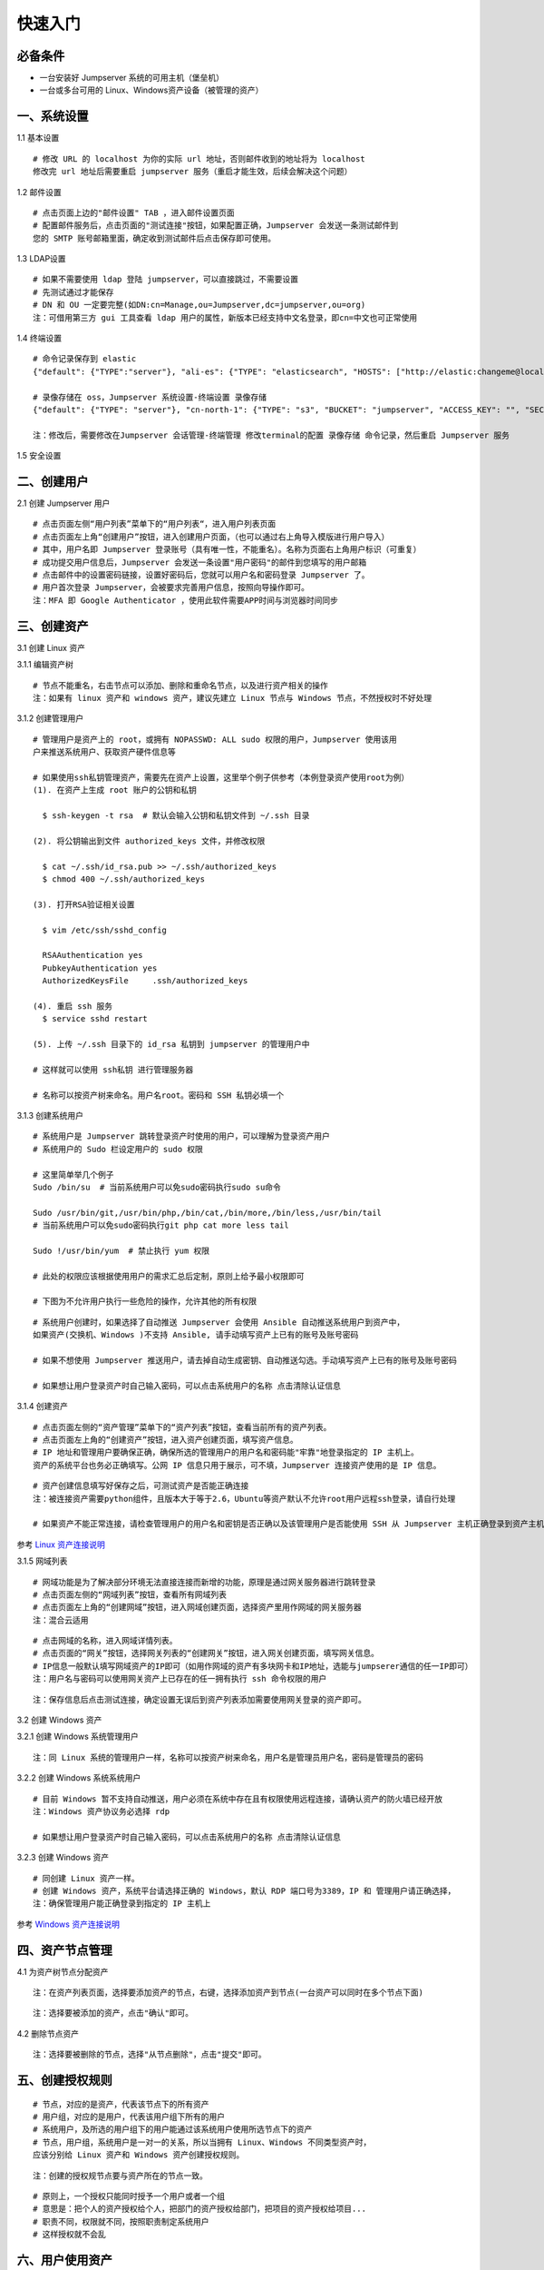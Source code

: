 快速入门
==================

必备条件
````````````````

- 一台安装好 Jumpserver 系统的可用主机（堡垒机）
- 一台或多台可用的 Linux、Windows资产设备（被管理的资产）

一、系统设置
````````````````````

1.1 基本设置

::

    # 修改 URL 的 localhost 为你的实际 url 地址，否则邮件收到的地址将为 localhost
    修改完 url 地址后需要重启 jumpserver 服务（重启才能生效，后续会解决这个问题）

.. image:: _static/img/basic_setting.jpg

1.2 邮件设置

::

    # 点击页面上边的"邮件设置" TAB ，进入邮件设置页面
    # 配置邮件服务后，点击页面的"测试连接"按钮，如果配置正确，Jumpserver 会发送一条测试邮件到
    您的 SMTP 账号邮箱里面，确定收到测试邮件后点击保存即可使用。

.. image:: _static/img/smtp_setting.jpg

1.3 LDAP设置

::

    # 如果不需要使用 ldap 登陆 jumpserver，可以直接跳过，不需要设置
    # 先测试通过才能保存
    # DN 和 OU 一定要完整(如DN:cn=Manage,ou=Jumpserver,dc=jumpserver,ou=org)
    注：可借用第三方 gui 工具查看 ldap 用户的属性，新版本已经支持中文名登录，即cn=中文也可正常使用

1.4 终端设置

::

    # 命令记录保存到 elastic
    {"default": {"TYPE":"server"}, "ali-es": {"TYPE": "elasticsearch", "HOSTS": ["http://elastic:changeme@localhost:9200"]}}

    # 录像存储在 oss，Jumpserver 系统设置-终端设置 录像存储
    {"default": {"TYPE": "server"}, "cn-north-1": {"TYPE": "s3", "BUCKET": "jumpserver", "ACCESS_KEY": "", "SECRET_KEY": "", "REGION": "cn-north-1"}, "ali-oss": {"TYPE": "oss", "BUCKET": "jumpserver", "ACCESS_KEY": "", "SECRET_KEY": "", "ENDPOINT": "http://oss-cn-hangzhou.aliyuncs.com"}}

    注：修改后，需要修改在Jumpserver 会话管理-终端管理 修改terminal的配置 录像存储 命令记录，然后重启 Jumpserver 服务

1.5 安全设置

二、创建用户
`````````````````````

2.1 创建 Jumpserver 用户

::

    # 点击页面左侧“用户列表”菜单下的“用户列表“，进入用户列表页面
    # 点击页面左上角“创建用户”按钮，进入创建用户页面，（也可以通过右上角导入模版进行用户导入）
    # 其中，用户名即 Jumpserver 登录账号（具有唯一性，不能重名）。名称为页面右上角用户标识（可重复）
    # 成功提交用户信息后，Jumpserver 会发送一条设置"用户密码"的邮件到您填写的用户邮箱
    # 点击邮件中的设置密码链接，设置好密码后，您就可以用户名和密码登录 Jumpserver 了。
    # 用户首次登录 Jumpserver，会被要求完善用户信息，按照向导操作即可。
    注：MFA 即 Google Authenticator ，使用此软件需要APP时间与浏览器时间同步

.. image:: _static/img/admin_user.jpg

三、创建资产
``````````````````

3.1 创建 Linux 资产

3.1.1 编辑资产树

::

    # 节点不能重名，右击节点可以添加、删除和重命名节点，以及进行资产相关的操作
    注：如果有 linux 资产和 windows 资产，建议先建立 Linux 节点与 Windows 节点，不然授权时不好处理

.. image:: _static/img/asset_tree.jpg

3.1.2 创建管理用户

::

    # 管理用户是资产上的 root，或拥有 NOPASSWD: ALL sudo 权限的用户，Jumpserver 使用该用
    户来推送系统用户、获取资产硬件信息等

    # 如果使用ssh私钥管理资产，需要先在资产上设置，这里举个例子供参考（本例登录资产使用root为例）
    (1). 在资产上生成 root 账户的公钥和私钥

      $ ssh-keygen -t rsa  # 默认会输入公钥和私钥文件到 ~/.ssh 目录

    (2). 将公钥输出到文件 authorized_keys 文件，并修改权限

      $ cat ~/.ssh/id_rsa.pub >> ~/.ssh/authorized_keys
      $ chmod 400 ~/.ssh/authorized_keys

    (3). 打开RSA验证相关设置

      $ vim /etc/ssh/sshd_config

      RSAAuthentication yes
      PubkeyAuthentication yes
      AuthorizedKeysFile     .ssh/authorized_keys

    (4). 重启 ssh 服务
      $ service sshd restart

    (5). 上传 ~/.ssh 目录下的 id_rsa 私钥到 jumpserver 的管理用户中

    # 这样就可以使用 ssh私钥 进行管理服务器

    # 名称可以按资产树来命名。用户名root。密码和 SSH 私钥必填一个

.. image:: _static/img/create_asset_admin_user.jpg

3.1.3 创建系统用户

::

    # 系统用户是 Jumpserver 跳转登录资产时使用的用户，可以理解为登录资产用户
    # 系统用户的 Sudo 栏设定用户的 sudo 权限

    # 这里简单举几个例子
    Sudo /bin/su  # 当前系统用户可以免sudo密码执行sudo su命令

    Sudo /usr/bin/git,/usr/bin/php,/bin/cat,/bin/more,/bin/less,/usr/bin/tail
    # 当前系统用户可以免sudo密码执行git php cat more less tail

    Sudo !/usr/bin/yum  # 禁止执行 yum 权限

    # 此处的权限应该根据使用用户的需求汇总后定制，原则上给予最小权限即可

    # 下图为不允许用户执行一些危险的操作，允许其他的所有权限

.. image:: _static/img/create_user_sudo.jpg

::

    # 系统用户创建时，如果选择了自动推送 Jumpserver 会使用 Ansible 自动推送系统用户到资产中，
    如果资产(交换机、Windows )不支持 Ansible, 请手动填写资产上已有的账号及账号密码

    # 如果不想使用 Jumpserver 推送用户，请去掉自动生成密钥、自动推送勾选。手动填写资产上已有的账号及账号密码

    # 如果想让用户登录资产时自己输入密码，可以点击系统用户的名称 点击清除认证信息

.. image:: _static/img/create_asset_system_user.jpg

3.1.4 创建资产

::

    # 点击页面左侧的“资产管理”菜单下的“资产列表”按钮，查看当前所有的资产列表。
    # 点击页面左上角的“创建资产”按钮，进入资产创建页面，填写资产信息。
    # IP 地址和管理用户要确保正确，确保所选的管理用户的用户名和密码能"牢靠"地登录指定的 IP 主机上。
    资产的系统平台也务必正确填写。公网 IP 信息只用于展示，可不填，Jumpserver 连接资产使用的是 IP 信息。

.. image:: _static/img/create_asset.jpg

::

    # 资产创建信息填写好保存之后，可测试资产是否能正确连接
    注：被连接资产需要python组件，且版本大于等于2.6，Ubuntu等资产默认不允许root用户远程ssh登录，请自行处理

    # 如果资产不能正常连接，请检查管理用户的用户名和密钥是否正确以及该管理用户是否能使用 SSH 从 Jumpserver 主机正确登录到资产主机上

.. image:: _static/img/check_asset_connect.jpg

参考 `Linux 资产连接说明 <faq_linux.html>`_

3.1.5 网域列表

::

    # 网域功能是为了解决部分环境无法直接连接而新增的功能，原理是通过网关服务器进行跳转登录
    # 点击页面左侧的“网域列表”按钮，查看所有网域列表
    # 点击页面左上角的“创建网域”按钮，进入网域创建页面，选择资产里用作网域的网关服务器
    注：混合云适用

.. image:: _static/img/create_domain.jpg

::

    # 点击网域的名称，进入网域详情列表。
    # 点击页面的“网关”按钮，选择网关列表的“创建网关”按钮，进入网关创建页面，填写网关信息。
    # IP信息一般默认填写网域资产的IP即可（如用作网域的资产有多块网卡和IP地址，选能与jumpserer通信的任一IP即可）
    注：用户名与密码可以使用网关资产上已存在的任一拥有执行 ssh 命令权限的用户

.. image:: _static/img/create_geteway.jpg

::

    注：保存信息后点击测试连接，确定设置无误后到资产列表添加需要使用网关登录的资产即可。

.. image:: _static/img/create_asset02.jpg

3.2 创建 Windows 资产

3.2.1 创建 Windows 系统管理用户

::

    注：同 Linux 系统的管理用户一样，名称可以按资产树来命名，用户名是管理员用户名，密码是管理员的密码

.. image:: _static/img/create_windows_admin.jpg

3.2.2 创建 Windows 系统系统用户

::

    # 目前 Windows 暂不支持自动推送，用户必须在系统中存在且有权限使用远程连接，请确认资产的防火墙已经开放
    注：Windows 资产协议务必选择 rdp

    # 如果想让用户登录资产时自己输入密码，可以点击系统用户的名称 点击清除认证信息

.. image:: _static/img/create_windows_user.jpg

3.2.3 创建 Windows 资产

::

    # 同创建 Linux 资产一样。
    # 创建 Windows 资产，系统平台请选择正确的 Windows，默认 RDP 端口号为3389，IP 和 管理用户请正确选择，
    注：确保管理用户能正确登录到指定的 IP 主机上

.. image:: _static/img/create_windows_asset.jpg

参考 `Windows 资产连接说明 <faq_windows.html>`_

四、资产节点管理
``````````````````````

4.1 为资产树节点分配资产

::

    注：在资产列表页面，选择要添加资产的节点，右键，选择添加资产到节点(一台资产可以同时在多个节点下面)

.. image:: _static/img/add_asset_to_node.jpg

::

    注：选择要被添加的资产，点击"确认"即可。

.. image:: _static/img/select_asset_to_node.jpg

4.2 删除节点资产

::

    注：选择要被删除的节点，选择"从节点删除"，点击"提交"即可。

.. image:: _static/img/delete_asset_from_node.jpg

五、创建授权规则
`````````````````````

::

    # 节点，对应的是资产，代表该节点下的所有资产
    # 用户组，对应的是用户，代表该用户组下所有的用户
    # 系统用户，及所选的用户组下的用户能通过该系统用户使用所选节点下的资产
    # 节点，用户组，系统用户是一对一的关系，所以当拥有 Linux、Windows 不同类型资产时，
    应该分别给 Linux 资产和 Windows 资产创建授权规则。

.. image:: _static/img/create_auth_rules.jpg

::

    注：创建的授权规节点要与资产所在的节点一致。

.. image:: _static/img/auth_rule_list.jpg

::

    # 原则上，一个授权只能同时授予一个用户或者一个组
    # 意思是：把个人的资产授权给个人，把部门的资产授权给部门，把项目的资产授权给项目...
    # 职责不同，权限就不同，按照职责制定系统用户
    # 这样授权就不会乱

六、用户使用资产
`````````````````````

6.1 登录 Jumpserver

::

    # 用户只能看到自己被管理员授权了的资产，如果登录后无资产，请联系管理员进行确认

.. image:: _static/img/user_login_success.jpg

6.2 使用资产

6.2.1 连接资产

::

    # 点击页面左边的 Web 终端：

.. image:: _static/img/link_web_terminal.jpg

::

    # 打开资产所在的节点：

.. image:: _static/img/luna_index.jpg

::

    # 点击资产名字，就连上资产了，整个过程不需要用户输入资产的任何信息
    # 如果显示连接超时，请参考FAQ文档进行处理

.. image:: _static/img/windows_assert.jpg

6.2.2 断开资产

::

    # 点击页面顶部的 Server 按钮会弹出选个选项，第一个断开所选的连接，第二个断开所有连接。

.. image:: _static/img/disconnect_assert.jpg

以上就是 Jumpserver 的简易入门了，Jumpserver 还有很多功能等待您去发现。在使用过程中，如果遇到什么问题，可以在文档的"联系方式"一栏找到我们。
